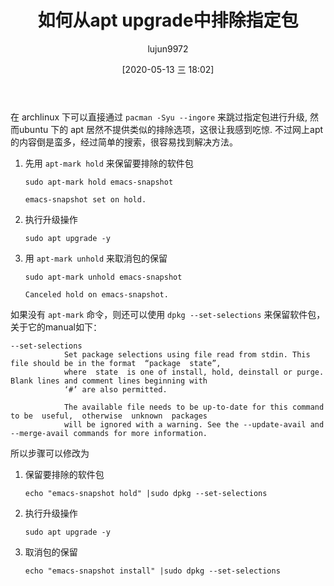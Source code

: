 #+TITLE: 如何从apt upgrade中排除指定包
#+AUTHOR: lujun9972
#+TAGS: linux和它的小伙伴
#+DATE: [2020-05-13 三 18:02]
#+LANGUAGE:  zh-CN
#+STARTUP:  inlineimages
#+OPTIONS:  H:6 num:nil toc:t \n:nil ::t |:t ^:nil -:nil f:t *:t <:nil

在 archlinux 下可以直接通过 =pacman -Syu --ingore= 来跳过指定包进行升级, 然而ubuntu 下的 apt 居然不提供类似的排除选项，这很让我感到吃惊.
不过网上apt的内容倒是蛮多，经过简单的搜索，很容易找到解决方法。

1. 先用 =apt-mark hold= 来保留要排除的软件包
   #+begin_src shell :dir /sudo::
     sudo apt-mark hold emacs-snapshot
   #+end_src

   #+RESULTS:
   : emacs-snapshot set on hold.

2. 执行升级操作
   #+begin_src shell :dir /sudo::
     sudo apt upgrade -y
   #+end_src

3. 用 =apt-mark unhold= 来取消包的保留
   #+begin_src shell :dir /sudo::
     sudo apt-mark unhold emacs-snapshot
   #+end_src

   #+RESULTS:
   : Canceled hold on emacs-snapshot.

   
如果没有 =apt-mark= 命令，则还可以使用 =dpkg --set-selections= 来保留软件包，关于它的manual如下：
#+begin_example
  --set-selections
              Set package selections using file read from stdin. This file should be in the format  “package  state”,
              where  state  is one of install, hold, deinstall or purge. Blank lines and comment lines beginning with
              ‘#’ are also permitted.

              The available file needs to be up-to-date for this command to be  useful,  otherwise  unknown  packages
              will be ignored with a warning. See the --update-avail and --merge-avail commands for more information.
#+end_example

所以步骤可以修改为
1. 保留要排除的软件包
   #+begin_src shell :dir /sudo::
     echo "emacs-snapshot hold" |sudo dpkg --set-selections
   #+end_src

   #+RESULTS:

2. 执行升级操作
   #+begin_src shell :dir /sudo::
     sudo apt upgrade -y
   #+end_src

3. 取消包的保留
   #+begin_src shell :dir /sudo::
     echo "emacs-snapshot install" |sudo dpkg --set-selections
   #+end_src

   #+RESULTS:
